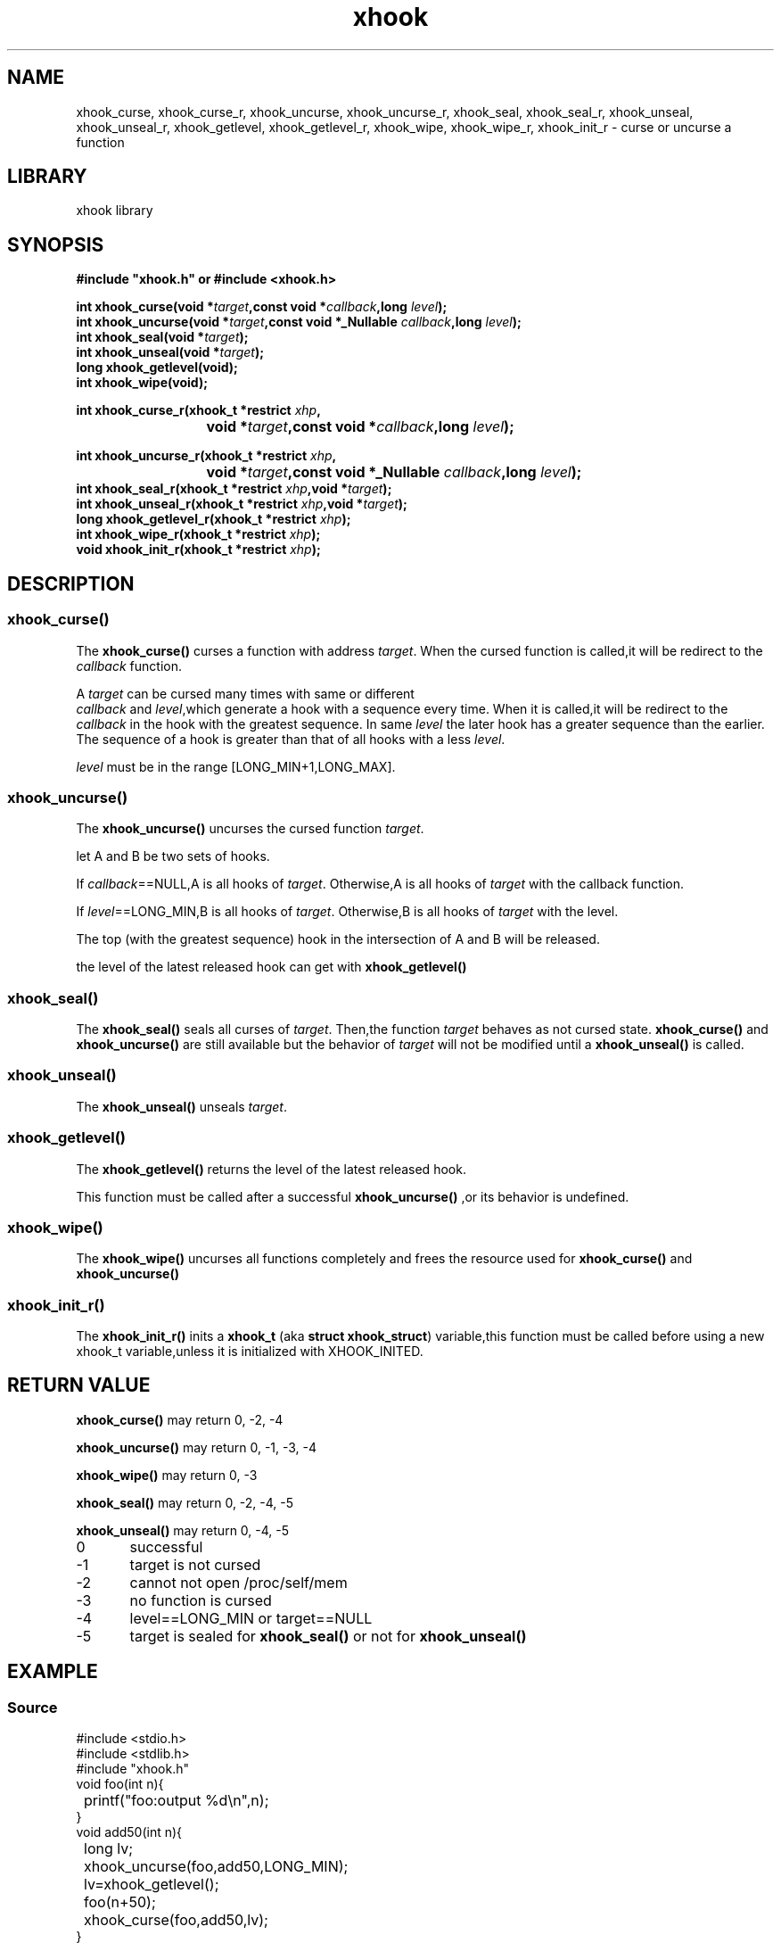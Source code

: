 .TH xhook 3 2024-1-5 "Linux man-pages"
.SH NAME
xhook_curse, xhook_curse_r, xhook_uncurse, xhook_uncurse_r, xhook_seal, xhook_seal_r, xhook_unseal, xhook_unseal_r, xhook_getlevel, xhook_getlevel_r, xhook_wipe, xhook_wipe_r, xhook_init_r \- curse or uncurse a function
.SH LIBRARY
xhook library
.SH SYNOPSIS
.nf
.B #include\ "xhook.h" or #include <xhook.h>
.PP
.BI "int xhook_curse(void *" target ",const void *" callback ",long " level );
.BI "int xhook_uncurse(void *" target ",const void *_Nullable " callback ",long " level );
.BI "int xhook_seal(void *" target );
.BI "int xhook_unseal(void *" target );
.BI "long xhook_getlevel(void);
.BI "int xhook_wipe(void);
.PP
.BI "int xhook_curse_r(xhook_t *restrict " xhp ,
.BI "			void *" target ",const void *" callback ",long " level );
.PP
.BI "int xhook_uncurse_r(xhook_t *restrict " xhp ,
.BI "			void *" target ",const void *_Nullable " callback ",long " level );
.BI "int xhook_seal_r(xhook_t *restrict " xhp ",void *" target );
.BI "int xhook_unseal_r(xhook_t *restrict " xhp ",void *" target );
.BI "long xhook_getlevel_r(xhook_t *restrict " xhp );
.BI "int xhook_wipe_r(xhook_t *restrict " xhp );
.BI "void xhook_init_r(xhook_t *restrict " xhp );
.fi
.SH DESCRIPTION
.SS xhook_curse()
The
.BR xhook_curse()
.RI "curses\ a\ function with address " target .
When the cursed function is called,it will be redirect to the
.I callback
function.
.PP
A
.I target
can be cursed many times with same or different
.IR "callback" \ and\  "level" ,which\ generate\ a\ hook\ with\ a\ sequence\ every\ time.
When it is called,it will be redirect to the
.I callback
in the hook with the greatest sequence.
In same
.I level
the later hook has a greater sequence than the earlier.
The sequence of a hook is greater than that of all hooks with a less
.IR "level" .
.PP
.I level
must be in the range [LONG_MIN+1,LONG_MAX].
.PP
.SS xhook_uncurse()
The
.BR xhook_uncurse()
.RI "uncurses\ the\ cursed function " target .
.PP
let A and B be two sets of hooks.
.PP
.RI If\  "callback" "==NULL,A is all hooks of " target .
Otherwise,A is all hooks of
.IR target " with the callback function."
.PP
.RI If\  "level" "==LONG_MIN,B is all hooks of " target .
Otherwise,B is all hooks of
.IR target " with the level."
.PP
The top (with the greatest sequence) hook in the intersection of A and B will be released.
.PP
the level of the latest released hook can get with
.BR xhook_getlevel()
.SS xhook_seal()
The
.BR xhook_seal()
seals all curses of
.IR target \.
Then,the function
.I target
behaves as not cursed state.
.BR xhook_curse()
and
.BR xhook_uncurse()
are still available but the behavior of
.I target
will not be modified until a
.BR xhook_unseal()
is called.
.SS xhook_unseal()
The
.BR xhook_unseal()
unseals
.IR target \.
.SS xhook_getlevel()
The
.BR xhook_getlevel()
returns the level of the latest released hook.
.PP
This function must be called after a successful 
.BR xhook_uncurse()
,or its behavior is undefined.
.SS xhook_wipe()
The
.BR xhook_wipe()
uncurses all functions completely and frees the resource used for
.BR xhook_curse()
and
.BR xhook_uncurse()
.SS xhook_init_r()
The
.BR xhook_init_r()
inits a
.BR xhook_t
(aka 
.BR "struct xhook_struct" )
variable,this function must be called before using a new xhook_t variable,unless it is initialized with XHOOK_INITED.
.SH RETURN VALUE
.BR xhook_curse()
may return 0, -2, -4
.PP
.BR xhook_uncurse()
may return 0, -1, -3, -4
.PP
.BR xhook_wipe()
may return 0, -3
.PP
.BR xhook_seal()
may return 0, -2, -4, -5
.PP
.BR xhook_unseal()
may return 0, -4, -5
.PP
0	successful
.PP
-1	target is not cursed
.PP
-2	cannot not open /proc/self/mem
.PP
-3	no function is cursed
.PP
-4	level==LONG_MIN or target==NULL
.PP
-5	target is sealed for
.BR xhook_seal()
or not for
.BR xhook_unseal()
.SH EXAMPLE
.SS Source
.EX
#include <stdio.h>
#include <stdlib.h>
#include "xhook.h"
void foo(int n){
	printf("foo:output %d\\n",n);
}
void add50(int n){
	long lv;
	xhook_uncurse(foo,add50,LONG_MIN);
	lv=xhook_getlevel();
	foo(n+50);
	xhook_curse(foo,add50,lv);
}
void mul2(int n){
	long lv;
	xhook_uncurse(foo,mul2,LONG_MIN);
	lv=xhook_getlevel();
	foo(n*2);
	xhook_curse(foo,mul2,lv);
}
void deny(int n){
	puts("deny:foo is denied");
}
int main(void){
	foo(5);
	puts("Note:60=(5*2)+50 110=(5+50)*2\\n");
	xhook_curse(foo,deny,0);
	puts("main:foo to deny (level 0)");
	foo(5);
	xhook_uncurse(foo,deny,0);
	puts("main:foo is uncursed\\n");
	foo(5);
	xhook_curse(foo,add50,0);
	puts("main:foo to add50 (level 0)");
	foo(5);
	xhook_curse(foo,mul2,0);
	puts("main:foo to mul2 (level 0)");
	foo(5);
	xhook_wipe();
	puts("main:foo is uncursed\\n");
	foo(5);
	xhook_curse(foo,mul2,0);
	puts("main:foo to mul2 (level 0)");
	foo(5);
	xhook_curse(foo,add50,0);
	puts("main:foo to add50 (level 0)");
	foo(5);
	xhook_wipe();
	puts("main:foo is uncursed\\n");
	foo(5);
	xhook_curse(foo,mul2,1);
	puts("main:foo to mul2 (level 1)");
	foo(5);
	xhook_curse(foo,add50,0);
	puts("main:foo to add50 (level 0)");
	foo(5);
	xhook_wipe();
	puts("main:foo is uncursed\\n");
	return EXIT_SUCCESS;
}
.EE
.SS Output
.EX
foo:output 5
Note:60=(5*2)+50 110=(5+50)*2

main:foo to deny (level 0)
deny:foo is denied
main:foo is uncursed

foo:output 5
main:foo to add50 (level 0)
foo:output 55
main:foo to mul2 (level 0)
foo:output 60
main:foo is uncursed

foo:output 5
main:foo to mul2 (level 0)
foo:output 10
main:foo to add50 (level 0)
foo:output 110
main:foo is uncursed

foo:output 5
main:foo to mul2 (level 1)
foo:output 10
main:foo to add50 (level 0)
foo:output 60
main:foo is uncursed
.EE
.SH SEE ALSO
.ad l
.nh
